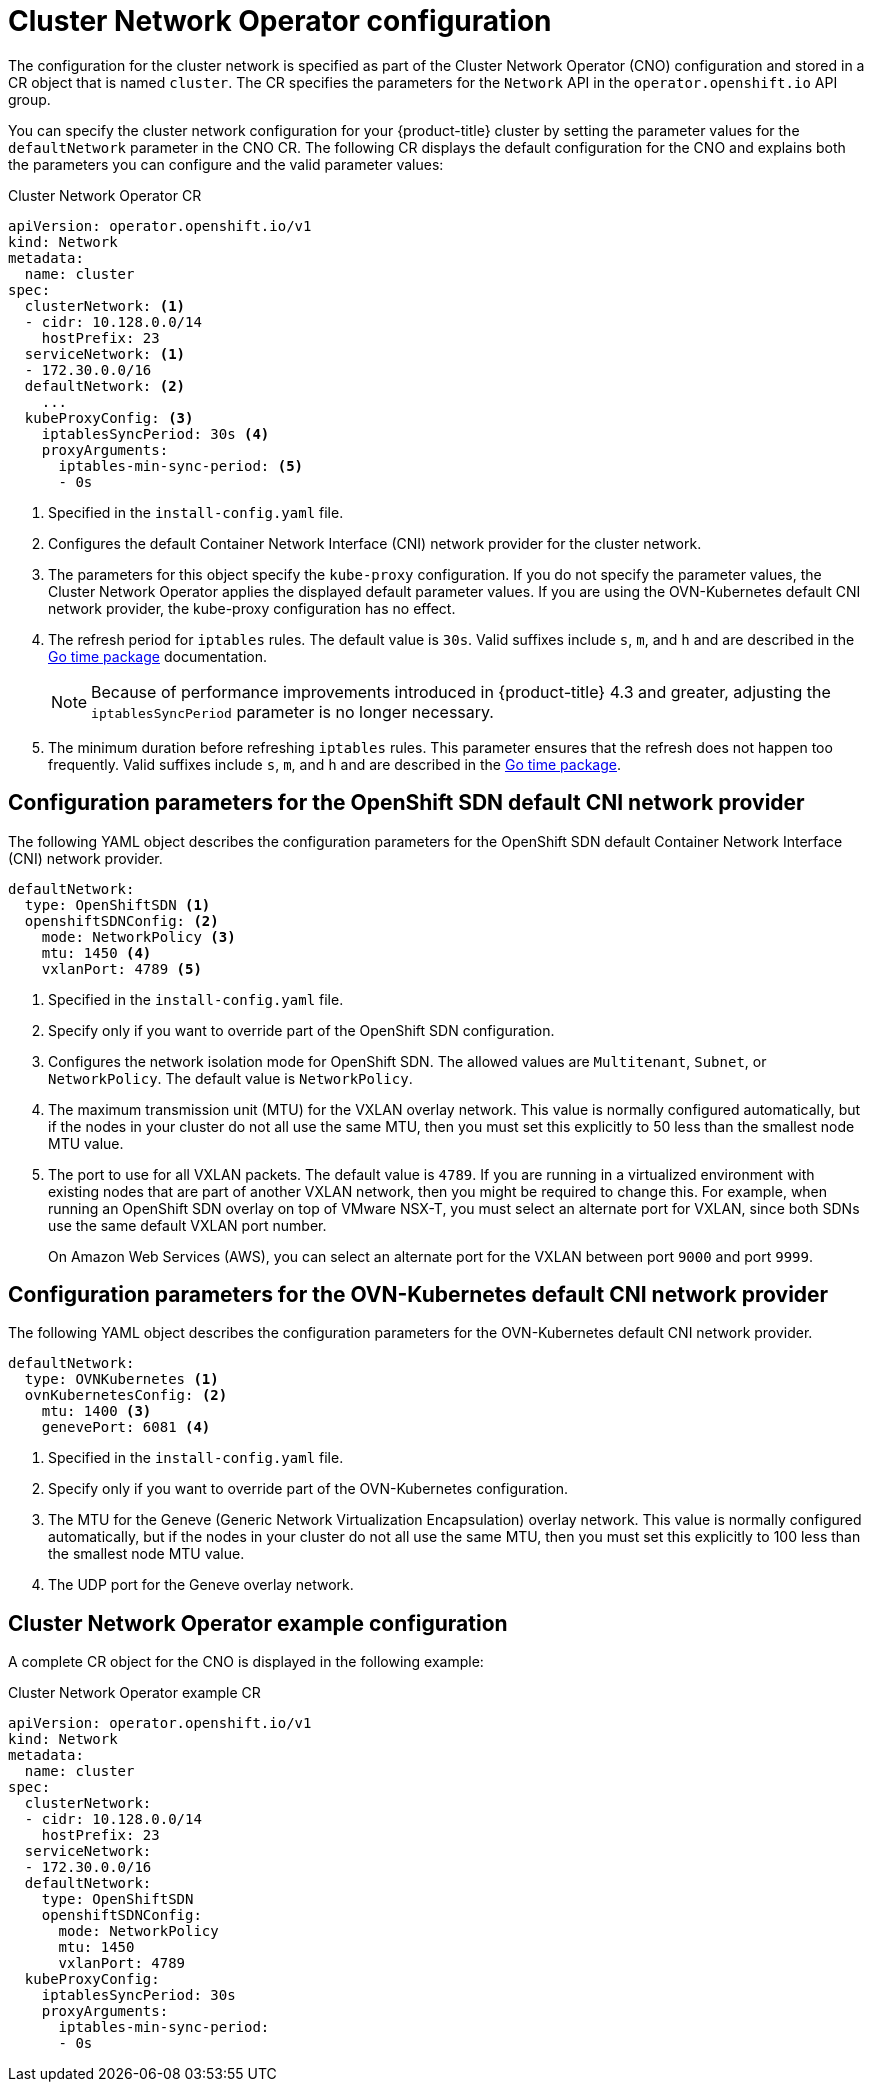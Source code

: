 // Module included in the following assemblies:
//
// * networking/cluster-network-operator.adoc
// * installing/installing_aws/installing-aws-network-customizations.adoc
// * installing/installing_azure/installing-azure-network-customizations.adoc
// * installing/installing_bare_metal/installing-bare-metal-network-customizations.adoc
// * installing/installing_vsphere/installing-vsphere-network-customizations.adoc
// * installing/installing_gcp/installing-gcp-network-customizations.adoc
// * post_installation_configuration/network-configuration.adoc

// Installation assemblies need different details than the CNO operator does
ifeval::["{context}" == "cluster-network-operator"]
:operator:
endif::[]

[id="nw-operator-cr_{context}"]
= Cluster Network Operator configuration

The configuration for the cluster network is specified as part of the Cluster Network Operator (CNO) configuration and stored in a CR object that is named `cluster`. The CR specifies the parameters for the `Network` API in the `operator.openshift.io` API group.

You can specify the cluster network configuration for your {product-title} cluster by setting the parameter values for the `defaultNetwork` parameter in the CNO CR. The following CR displays the default configuration for the CNO and explains both the parameters you can configure and the valid parameter values:

.Cluster Network Operator CR
[source,yaml]
ifndef::operator[]
----
apiVersion: operator.openshift.io/v1
kind: Network
metadata:
  name: cluster
spec:
  clusterNetwork: <1>
  - cidr: 10.128.0.0/14
    hostPrefix: 23
  serviceNetwork: <1>
  - 172.30.0.0/16
  defaultNetwork: <2>
    ...
  kubeProxyConfig: <3>
    iptablesSyncPeriod: 30s <4>
    proxyArguments:
      iptables-min-sync-period: <5>
      - 0s
----
<1> Specified in the `install-config.yaml` file.

<2> Configures the default Container Network Interface (CNI) network provider for the cluster network.

<3> The parameters for this object specify the `kube-proxy` configuration. If you do not specify the parameter values, the Cluster Network Operator applies the displayed default parameter values. If you are using the OVN-Kubernetes default CNI network provider, the kube-proxy configuration has no effect.

<4> The refresh period for `iptables` rules. The default value is `30s`. Valid suffixes include `s`, `m`, and `h` and are described in the link:https://golang.org/pkg/time/#ParseDuration[Go time package] documentation.
+
NOTE: Because of performance improvements introduced in {product-title} 4.3 and greater, adjusting the `iptablesSyncPeriod` parameter is no longer necessary.

<5> The minimum duration before refreshing `iptables` rules. This parameter ensures that the refresh does not happen too frequently. Valid suffixes include `s`, `m`, and `h` and are described in the link:https://golang.org/pkg/time/#ParseDuration[Go time package].
endif::operator[]

ifdef::operator[]
----
apiVersion: operator.openshift.io/v1
kind: Network
metadata:
  name: cluster
spec:
  clusterNetwork: <1>
  - cidr: 10.128.0.0/14
    hostPrefix: 23
  serviceNetwork: <2>
  - 172.30.0.0/16
  defaultNetwork: <3>
    ...
  kubeProxyConfig: <4>
    iptablesSyncPeriod: 30s <5>
    proxyArguments:
      iptables-min-sync-period: <6>
      - 0s
----
<1> A list specifying the blocks of IP addresses from which Pod IPs are
allocated and the subnet prefix length assigned to each individual node.

<2> A block of IP addresses for services. The OpenShift SDN Container Network Interface (CNI) network provider supports only a single IP address block for the service network.

<3> Configures the default CNI network provider for the cluster network.

<4> The parameters for this object specify the Kubernetes network proxy (kube-proxy) configuration. If you are using the OVN-Kubernetes default CNI network provider, the kube-proxy configuration has no effect.

<5> The refresh period for `iptables` rules. The default value is `30s`. Valid suffixes include `s`, `m`, and `h` and are described in the link:https://golang.org/pkg/time/#ParseDuration[Go time package] documentation.
+
NOTE: Because of performance improvements introduced in {product-title} 4.3 and greater, adjusting the `iptablesSyncPeriod` parameter is no longer necessary.

<6> The minimum duration before refreshing `iptables` rules. This parameter ensures that the refresh does not happen too frequently. Valid suffixes include `s`, `m`, and `h` and are described in the link:https://golang.org/pkg/time/#ParseDuration[Go time package].
endif::operator[]

[id="nw-operator-configuration-parameters-for-openshift-sdn_{context}"]
== Configuration parameters for the OpenShift SDN default CNI network provider

The following YAML object describes the configuration parameters for
the OpenShift SDN default Container Network Interface (CNI) network provider.

ifdef::operator[]
NOTE: You can only change the configuration for your default CNI network provider during cluster installation.
endif::operator[]

[source,yaml]
ifndef::operator[]
----
defaultNetwork:
  type: OpenShiftSDN <1>
  openshiftSDNConfig: <2>
    mode: NetworkPolicy <3>
    mtu: 1450 <4>
    vxlanPort: 4789 <5>
----
<1> Specified in the `install-config.yaml` file.

<2> Specify only if you want to override part of the OpenShift SDN
configuration.

<3> Configures the network isolation mode for OpenShift SDN. The allowed values
are `Multitenant`, `Subnet`, or `NetworkPolicy`. The default value is
`NetworkPolicy`.

<4> The maximum transmission unit (MTU) for the VXLAN overlay network. This
value is normally configured automatically, but if the nodes in your cluster do
not all use the same MTU, then you must set this explicitly to 50 less than the
smallest node MTU value.

<5> The port to use for all VXLAN packets. The default value is `4789`. If you
are running in a virtualized environment with existing nodes that are part of
another VXLAN network, then you might be required to change this. For example,
when running an OpenShift SDN overlay on top of VMware NSX-T, you must select an
alternate port for VXLAN, since both SDNs use the same default VXLAN port
number.
+
On Amazon Web Services (AWS), you can select an alternate port for the VXLAN
between port `9000` and port `9999`.
endif::operator[]

ifdef::operator[]
----
defaultNetwork:
  type: OpenShiftSDN <1>
  openshiftSDNConfig: <2>
    mode: NetworkPolicy <3>
    mtu: 1450 <4>
    vxlanPort: 4789 <5>
----
<1> The default CNI network provider plug-in that is used.

<2> OpenShift SDN specific configuration parameters.

<3> The network isolation mode for OpenShift SDN.

<4> The maximum transmission unit (MTU) for the VXLAN overlay network. This
value is normally configured automatically.

<5> The port to use for all VXLAN packets. The default value is `4789`.
endif::operator[]

[id="nw-operator-configuration-parameters-for-ovn-sdn_{context}"]
== Configuration parameters for the OVN-Kubernetes default CNI network provider

The following YAML object describes the configuration parameters for the OVN-Kubernetes default CNI network provider.

ifdef::operator[]
NOTE: You can only change the configuration for your default CNI network provider during cluster installation.
endif::operator[]

[source,yaml]
----
defaultNetwork:
  type: OVNKubernetes <1>
  ovnKubernetesConfig: <2>
    mtu: 1400 <3>
    genevePort: 6081 <4>
----
ifndef::operator[]
<1> Specified in the `install-config.yaml` file.
endif::operator[]

ifdef::operator[]
<1> The default CNI network provider plug-in that is used.
endif::operator[]

ifndef::operator[]
<2> Specify only if you want to override part of the OVN-Kubernetes configuration.
endif::operator[]

ifdef::operator[]
<2> OVN-Kubernetes specific configuration parameters.
endif::operator[]

ifndef::operator[]
<3> The MTU for the Geneve (Generic Network Virtualization Encapsulation)
overlay network. This value is normally configured automatically, but if the
nodes in your cluster do not all use the same MTU, then you must set this
explicitly to 100 less than the smallest node MTU value.
endif::operator[]

ifdef::operator[]
<3> The MTU for the Geneve (Generic Network Virtualization Encapsulation)
overlay network. This value is normally configured automatically.
endif::operator[]

<4> The UDP port for the Geneve overlay network.

[id="nw-operator-example-cr_{context}"]
== Cluster Network Operator example configuration

A complete CR object for the CNO is displayed in the following example:

.Cluster Network Operator example CR
[source,yaml]
----
apiVersion: operator.openshift.io/v1
kind: Network
metadata:
  name: cluster
spec:
  clusterNetwork:
  - cidr: 10.128.0.0/14
    hostPrefix: 23
  serviceNetwork:
  - 172.30.0.0/16
  defaultNetwork:
    type: OpenShiftSDN
    openshiftSDNConfig:
      mode: NetworkPolicy
      mtu: 1450
      vxlanPort: 4789
  kubeProxyConfig:
    iptablesSyncPeriod: 30s
    proxyArguments:
      iptables-min-sync-period:
      - 0s
----

ifeval::["{context}" == "cluster-network-operator"]
:!operator:
endif::[]
